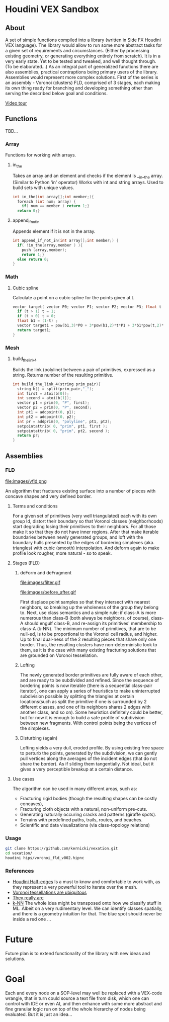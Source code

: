 * Houdini VEX Sandbox
** About
A set of simple functions compiled into a library (written in Side FX Houdini VEX language). The library would allow to run some more abstract tasks for a given set of requirements and circumstances. (Either by processing existing geometry, or generating everything entirely from scratch).  It is in a very early state. Yet to be tested and tweaked, and well thought through. (To be elaborated...)
As an integral part of generalized functions there are also assemblies, practical contraptions being primary users of the library.
Assemblies would represent more complex solutions. First of the series is an assembly - Voronoi (clusters) FLD, comprised of 3 stages, each making its own thing ready for branching and developing something other than serving the described below goal and conditions.

[[https://vimeo.com/878087883][Video tour]]

** Functions
TBD... 


*** Array
Functions for working with arrays.
**** in_the
Takes an array and an element and checks if the element is __in__the array. (Similar to Python 'in' operator)
Works with int and string arrays. Used to build sets with unique values.

#+BEGIN_SRC C
  int in_the(int array[];int member;){
    foreach (int num; array) {
      if( num == member ) return 1;}
    return 0;}
#+END_SRC
**** append_if_not_in
Appends element if it is not in the array.

#+BEGIN_SRC C
  int append_if_not_in(int array[];int member;) {
    if( !in_the(array,member ) ){
      push (array,member);
      return 1;}
    else return 0;
  }
#+END_SRC
*** Math
**** Cubic spline
Calculate a point on a cubic spline for the points given at t.
#+BEGIN_SRC C
  vector target( vector P0; vector P1; vector P2; vector P3; float t ){
    if (t > 1) t = 1;
    if (t < 0) t = 0;
    float b1 = (1-t) ;
    vector target1 = pow(b1,3)*P0 + 3*pow(b1,2)*t*P1 + 3*b1*pow(t,2)*P2 + pow(t,3)*P3;
    return target1;
  }
#+END_SRC
*** Mesh
**** build_the_link_4
Builds the link (polyline) between a pair of primitives, expressed as a string. 
Returns number of the resulting primitive.
#+BEGIN_SRC C
  int build_the_link_4(string prim_pair){
    string b[] = split(prim_pair,"_");
    int first = atoi(b[0]);
    int second = atoi(b[1]);
    vector p1 = prim(0, "P", first);
    vector p2 = prim(0, "P", second);
    int pt1 = addpoint(0, p1);
    int pt2 = addpoint(0, p2);
    int pr = addprim(0, "polyline", pt1, pt2);
    setpointattrib( 0, "prim", pt1, first );
    setpointattrib( 0, "prim", pt2, second );
    return pr;
  }
#+END_SRC



** Assemblies
*** FLD
#+ATTR_HTML: :width 800px
file:images/vfld.png

An algorithm that fractures existing surface into a number of pieces with concave shapes and very defined border.


**** Terms and conditions
For a given set of primitives (very well triangulated) each with its own group Id, distort their boundary so that Voronoi classes (neighborhoods) start degrading losing their primitives to their neighbors. For all those make it so that they do not have inner regions. After that make iterable boundaries between newly generated groups, and loft with the boundary hulls presented by the edges of bordering simplexes (aka. triangles) with cubic (smooth) interpolation. And deform again to make profile look rougher, more natural - so to speak.

**** Stages (FLD)
***** deForm and deFragment

file:images/filter.gif

file:images/before_after.gif

First displace point samples so that they intersect with nearest neighbors, so breaking up the wholeness of the group they belong to. Next, use class semantics and a simple rule: if class-A is more numerous than class-B (both always be neighbors, of course), class-A should engulf class-B, and re-assign its primitives' membership to class-A (k-NN). The minimum number of primitives, that are to be null-ed, is to be proportional to the Voronoi cell radius, and higher. Up to final dual-ness of the 2 resulting pieces that share only one border. Thus, the resulting clusters have non-deterministic look to them, as it is the case with many existing fracturing solutions that are grounded on Voronoi tessellation.

***** Lofting

[[file:images/stages.gif]]

The newly generated border primitives are fully aware of each other, and are ready to be subdivided and refined. Since the sequence of bordering points is now iterable (there is a sequential class-pair iterator), one can apply a series of heuristics to make uninterrupted subdivision possible by splitting the triangles at certain locations(such as split the primitive if one is surrounded by 2 different classes, and one of its neighbors shares 2 edges with another class, and so on). Some heuristics definitely could be better, but for now it is enough to build a safe profile of subdivision between new fragments. With control points being the vertices of the simplexes.

***** Disturbing (again)
Lofting yields a very dull, eroded profile. By using existing free space to perturb the points, generated by the subdivision, we can gently pull vertices along the averages of the incident edges (that do not share the border). As if sliding them tangentially. Not ideal, but it gives a very perceptible breakup at a certain distance.

**** Use cases
The algorithm can be used in many different areas, such as:
- Fracturing rigid bodies (though the resulting shapes can be costly concaves),
- Fracturing cloth objects with a natural, non-uniform pre-cuts.
- Generating naturally occuring cracks and patterns (giraffe spots).
- Terrains with predefined paths, trails, routes, and beaches. 
- Scientific and data visualizations (via class-topology relations)
*** Usage
#+begin_src bash :results verbatim 
git clone https://github.com/kernicki/vexation.git
cd vexation/
houdini hips/voronoi_fld_v002.hipnc
#+end_src 
*** References
- [[https://www.sidefx.com/docs/houdini/vex/halfedges.html][Houdini Half-edges]]
  Is a must to know and comfortable to work with, as they represent a very powerful tool to iterate over the mesh.
- [[https://blogs.scientificamerican.com/observations/voronoi-tessellations-and-scutoids-are-everywhere/][Voronoi tessellations are ubiquitous]]
- [[https://en.wikipedia.org/wiki/Voronoi_diagram#Applications][They really are]]
- [[https://en.wikipedia.org/wiki/K-nearest_neighbors_algorithm][k-NN]]
  The whole idea might be transposed onto how we classify stuff in ML. Albeit on a very rudimentary level. We can identify classes spatially, and there is a geometry intuition for that. The blue spot should never be inside a red one ...
* Future
Future plan is to extend functionality of the library with new ideas and solutions.
* Goal
Each and every node on a SOP-level may well be replaced with a VEX-code wrangle, that in turn could source a text file from disk, which one can control with IDE or even AI, and then enhance with some more abstract and fine granular logic run on top of the whole hierarchy of nodes being evaluated. But it is just an idea... 
